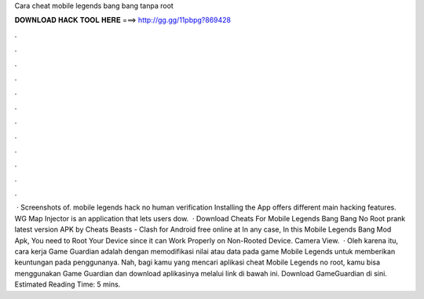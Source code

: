 Cara cheat mobile legends bang bang tanpa root

𝐃𝐎𝐖𝐍𝐋𝐎𝐀𝐃 𝐇𝐀𝐂𝐊 𝐓𝐎𝐎𝐋 𝐇𝐄𝐑𝐄 ===> http://gg.gg/11pbpg?869428

.

.

.

.

.

.

.

.

.

.

.

.

 · Screenshots of. mobile legends hack no human verification Installing the App offers different main hacking features. WG Map Injector is an application that lets users dow.  · Download Cheats For Mobile Legends Bang Bang No Root prank latest version APK by Cheats Beasts - Clash for Android free online at  In any case, In this Mobile Legends Bang Mod Apk, You need to Root Your Device since it can Work Properly on Non-Rooted Device. Camera View.  · Oleh karena itu, cara kerja Game Guardian adalah dengan memodifikasi nilai atau data pada game Mobile Legends untuk memberikan keuntungan pada penggunanya. Nah, bagi kamu yang mencari aplikasi cheat Mobile Legends no root, kamu bisa menggunakan Game Guardian dan download aplikasinya melalui link di bawah ini. Download GameGuardian di sini. Estimated Reading Time: 5 mins.